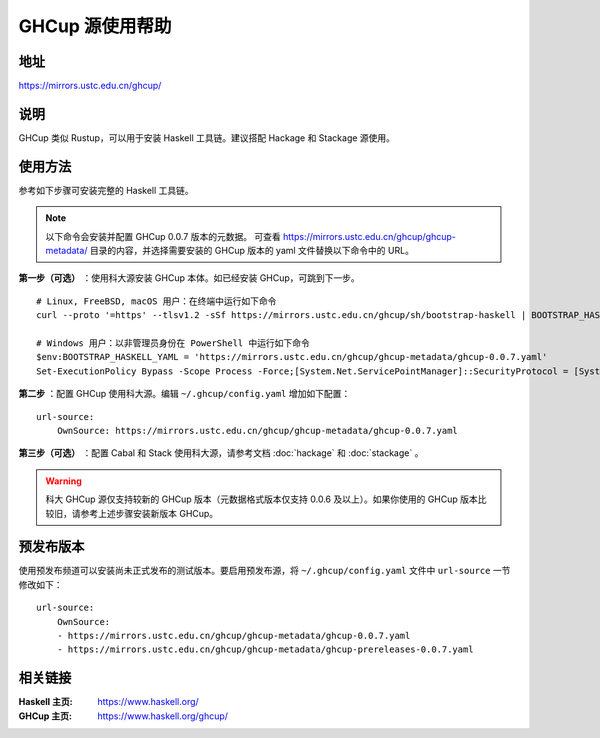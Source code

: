 ==================
GHCup 源使用帮助
==================

地址
====

https://mirrors.ustc.edu.cn/ghcup/

说明
====

GHCup 类似 Rustup，可以用于安装 Haskell 工具链。建议搭配 Hackage 和 Stackage 源使用。

使用方法
========

参考如下步骤可安装完整的 Haskell 工具链。

.. note::

   以下命令会安装并配置 GHCup 0.0.7 版本的元数据。
   可查看 https://mirrors.ustc.edu.cn/ghcup/ghcup-metadata/ 目录的内容，并选择需要安装的 GHCup 版本的 yaml 文件替换以下命令中的 URL。

**第一步（可选）** ：使用科大源安装 GHCup 本体。如已经安装 GHCup，可跳到下一步。

::

   # Linux, FreeBSD, macOS 用户：在终端中运行如下命令
   curl --proto '=https' --tlsv1.2 -sSf https://mirrors.ustc.edu.cn/ghcup/sh/bootstrap-haskell | BOOTSTRAP_HASKELL_YAML=https://mirrors.ustc.edu.cn/ghcup/ghcup-metadata/ghcup-0.0.7.yaml sh

   # Windows 用户：以非管理员身份在 PowerShell 中运行如下命令
   $env:BOOTSTRAP_HASKELL_YAML = 'https://mirrors.ustc.edu.cn/ghcup/ghcup-metadata/ghcup-0.0.7.yaml'
   Set-ExecutionPolicy Bypass -Scope Process -Force;[System.Net.ServicePointManager]::SecurityProtocol = [System.Net.ServicePointManager]::SecurityProtocol -bor 3072;Invoke-Command -ScriptBlock ([ScriptBlock]::Create((Invoke-WebRequest https://mirrors.ustc.edu.cn/ghcup/sh/bootstrap-haskell.ps1 -UseBasicParsing))) -ArgumentList $true

**第二步** ：配置 GHCup 使用科大源。编辑 ``~/.ghcup/config.yaml`` 增加如下配置：

::

   url-source:
       OwnSource: https://mirrors.ustc.edu.cn/ghcup/ghcup-metadata/ghcup-0.0.7.yaml

**第三步（可选）** ：配置 Cabal 和 Stack 使用科大源，请参考文档 :doc:`hackage` 和 :doc:`stackage` 。

.. warning::

   科大 GHCup 源仅支持较新的 GHCup 版本（元数据格式版本仅支持 0.0.6 及以上）。如果你使用的 GHCup 版本比较旧，请参考上述步骤安装新版本 GHCup。

预发布版本
==========

使用预发布频道可以安装尚未正式发布的测试版本。要启用预发布源，将 ``~/.ghcup/config.yaml`` 文件中 ``url-source`` 一节修改如下：

::

   url-source:
       OwnSource:
       - https://mirrors.ustc.edu.cn/ghcup/ghcup-metadata/ghcup-0.0.7.yaml
       - https://mirrors.ustc.edu.cn/ghcup/ghcup-metadata/ghcup-prereleases-0.0.7.yaml


相关链接
========

:Haskell 主页: https://www.haskell.org/
:GHCup 主页: https://www.haskell.org/ghcup/
